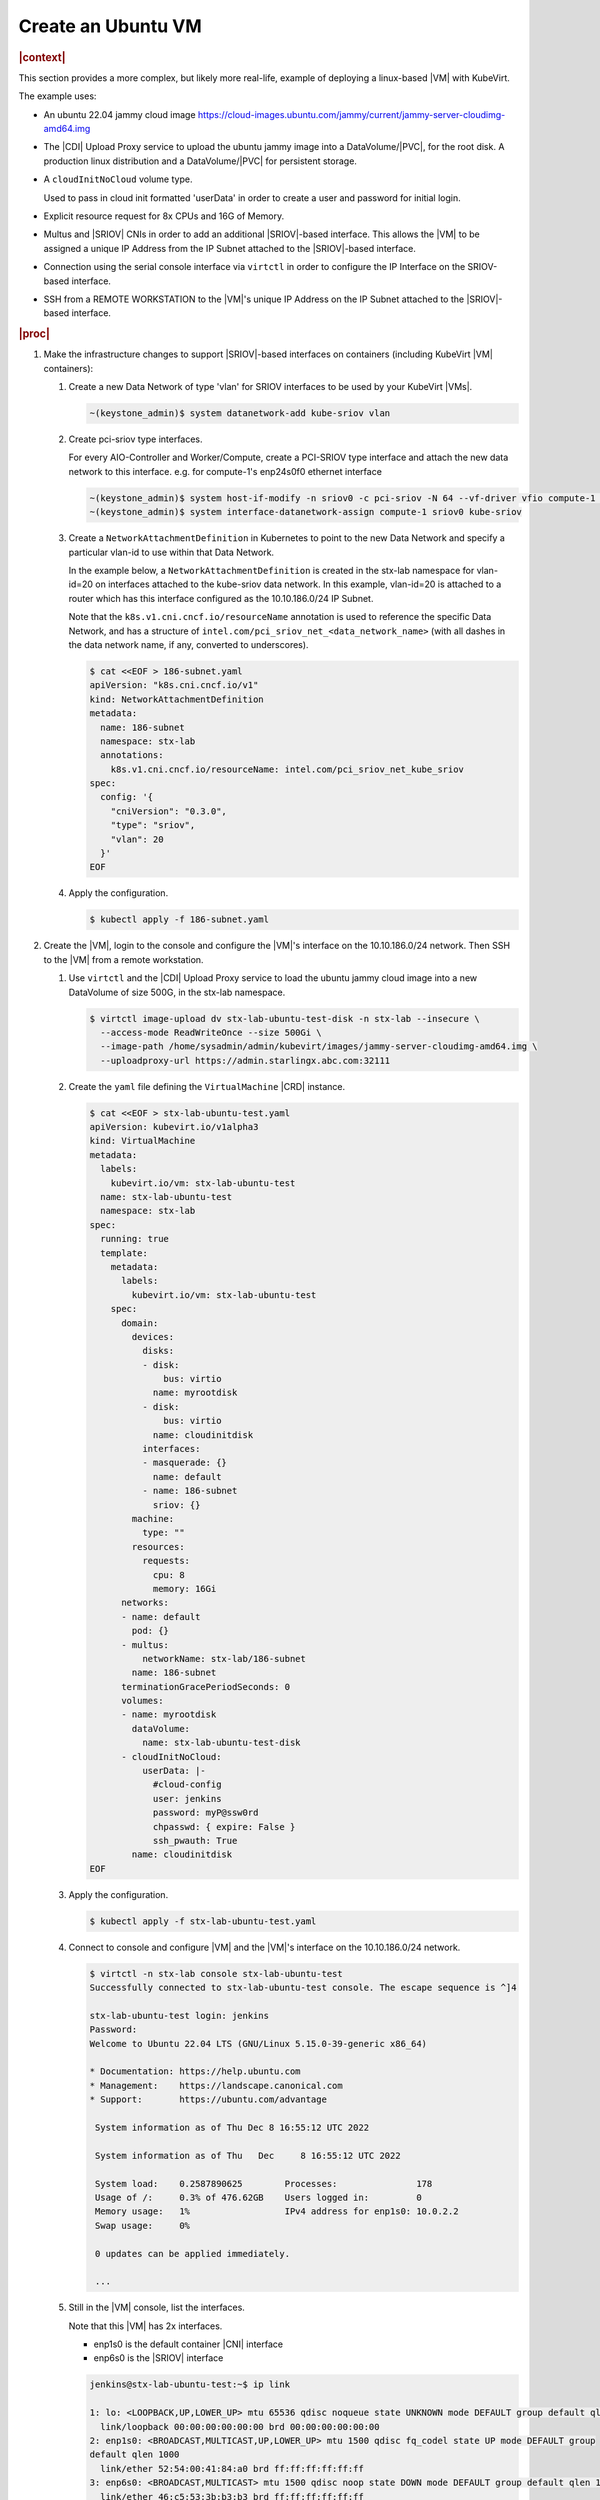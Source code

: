.. _create-an-ubuntu-vm-fafb82ec424b:

===================
Create an Ubuntu VM
===================

.. rubric:: |context|

This section provides a more complex, but likely more real-life, example of
deploying a linux-based |VM| with KubeVirt.

The example uses:

* An ubuntu 22.04 jammy cloud image
  https://cloud-images.ubuntu.com/jammy/current/jammy-server-cloudimg-amd64.img

* The |CDI| Upload Proxy service to upload the ubuntu jammy image into a
  DataVolume/|PVC|, for the root disk. A production linux distribution and a
  DataVolume/|PVC| for persistent storage.

* A ``cloudInitNoCloud`` volume type.

  Used to pass in cloud init formatted 'userData' in order to create a user and
  password for initial login.

* Explicit resource request for 8x CPUs and 16G of Memory.

* Multus and |SRIOV| CNIs in order to add an additional |SRIOV|-based interface.
  This allows the |VM| to be assigned a unique IP Address from the IP Subnet
  attached to the |SRIOV|-based interface.

* Connection using the serial console interface via ``virtctl`` in order to
  configure the IP Interface on the SRIOV-based interface.

* SSH from a REMOTE WORKSTATION to the |VM|'s unique IP Address on the IP Subnet
  attached to the |SRIOV|-based interface.

.. rubric:: |proc|

#. Make the infrastructure changes to support |SRIOV|-based interfaces on
   containers (including KubeVirt |VM| containers):

   #. Create a new Data Network of type 'vlan' for SRIOV interfaces to be used
      by your KubeVirt |VMs|.

      .. code-block::

         ~(keystone_admin)$ system datanetwork-add kube-sriov vlan

   #. Create pci-sriov type interfaces.

      For every AIO-Controller and Worker/Compute, create a PCI-SRIOV type
      interface and attach the new data network to this interface. e.g. for
      compute-1's enp24s0f0 ethernet interface


      .. code-block::

         ~(keystone_admin)$ system host-if-modify -n sriov0 -c pci-sriov -N 64 --vf-driver vfio compute-1 enp24s0f0
         ~(keystone_admin)$ system interface-datanetwork-assign compute-1 sriov0 kube-sriov


   #. Create a ``NetworkAttachmentDefinition`` in Kubernetes to point to the new
      Data Network and specify a particular vlan-id to use within that Data
      Network.

      In the example below, a ``NetworkAttachmentDefinition`` is created in the
      stx-lab namespace for vlan-id=20 on interfaces attached to the kube-sriov
      data network. In this example, vlan-id=20 is attached to a router which
      has this interface configured as the 10.10.186.0/24 IP Subnet.

      Note that the ``k8s.v1.cni.cncf.io/resourceName`` annotation is used to
      reference the specific Data Network, and has a structure of
      ``intel.com/pci_sriov_net_<data_network_name>`` (with all dashes in the
      data network name, if any, converted to underscores).

      .. code-block:: yaml

         $ cat <<EOF > 186-subnet.yaml
         apiVersion: "k8s.cni.cncf.io/v1"
         kind: NetworkAttachmentDefinition
         metadata:
           name: 186-subnet
           namespace: stx-lab
           annotations:
             k8s.v1.cni.cncf.io/resourceName: intel.com/pci_sriov_net_kube_sriov
         spec:
           config: '{
             "cniVersion": "0.3.0",
             "type": "sriov",
             "vlan": 20
           }'
         EOF

   #. Apply the configuration.

      .. code-block::

         $ kubectl apply -f 186-subnet.yaml

#. Create the |VM|, login to the console and configure the |VM|'s interface on
   the 10.10.186.0/24 network. Then SSH to the |VM| from a remote workstation.

   #. Use ``virtctl`` and the |CDI| Upload Proxy service to load the ubuntu jammy
      cloud image into a new DataVolume of size 500G, in the stx-lab namespace.

      .. code-block::

         $ virtctl image-upload dv stx-lab-ubuntu-test-disk -n stx-lab --insecure \
           --access-mode ReadWriteOnce --size 500Gi \
           --image-path /home/sysadmin/admin/kubevirt/images/jammy-server-cloudimg-amd64.img \
           --uploadproxy-url https://admin.starlingx.abc.com:32111

   #. Create the ``yaml`` file defining the ``VirtualMachine`` |CRD| instance.

      .. code-block:: yaml

         $ cat <<EOF > stx-lab-ubuntu-test.yaml
         apiVersion: kubevirt.io/v1alpha3
         kind: VirtualMachine
         metadata:
           labels:
             kubevirt.io/vm: stx-lab-ubuntu-test
           name: stx-lab-ubuntu-test
           namespace: stx-lab
         spec:
           running: true
           template:
             metadata:
               labels:
                 kubevirt.io/vm: stx-lab-ubuntu-test
             spec:
               domain:
                 devices:
                   disks:
                   - disk:
                       bus: virtio
                     name: myrootdisk
                   - disk:
                       bus: virtio
                     name: cloudinitdisk
                   interfaces:
                   - masquerade: {}
                     name: default
                   - name: 186-subnet
                     sriov: {}
                 machine:
                   type: ""
                 resources:
                   requests:
                     cpu: 8
                     memory: 16Gi
               networks:
               - name: default
                 pod: {}
               - multus:
                   networkName: stx-lab/186-subnet
                 name: 186-subnet
               terminationGracePeriodSeconds: 0
               volumes:
               - name: myrootdisk
                 dataVolume:
                   name: stx-lab-ubuntu-test-disk
               - cloudInitNoCloud:
                   userData: |-
                     #cloud-config
                     user: jenkins
                     password: myP@ssw0rd
                     chpasswd: { expire: False }
                     ssh_pwauth: True
                 name: cloudinitdisk
         EOF

   #. Apply the configuration.

      .. code-block::

         $ kubectl apply -f stx-lab-ubuntu-test.yaml

   #. Connect to console and configure |VM| and the |VM|'s interface on the
      10.10.186.0/24 network.

      .. code-block::

         $ virtctl -n stx-lab console stx-lab-ubuntu-test
         Successfully connected to stx-lab-ubuntu-test console. The escape sequence is ^]4

         stx-lab-ubuntu-test login: jenkins
         Password:
         Welcome to Ubuntu 22.04 LTS (GNU/Linux 5.15.0-39-generic x86_64)

         * Documentation: https://help.ubuntu.com
         * Management:    https://landscape.canonical.com
         * Support:       https://ubuntu.com/advantage

          System information as of Thu Dec 8 16:55:12 UTC 2022

          System information as of Thu   Dec     8 16:55:12 UTC 2022

          System load:    0.2587890625        Processes:               178
          Usage of /:	  0.3% of 476.62GB    Users logged in:	       0
          Memory usage:   1%	              IPv4 address for enp1s0: 10.0.2.2
          Swap usage:	  0%

          0 updates can be applied immediately.

          ...

   #. Still in the |VM| console, list the interfaces.

      Note that this |VM| has 2x interfaces.

      * enp1s0 is the default container |CNI| interface
      * enp6s0 is the |SRIOV| interface

      .. code-block::

         jenkins@stx-lab-ubuntu-test:~$ ip link

         1: lo: <LOOPBACK,UP,LOWER_UP> mtu 65536 qdisc noqueue state UNKNOWN mode DEFAULT group default qlen 1000
           link/loopback 00:00:00:00:00:00 brd 00:00:00:00:00:00
         2: enp1s0: <BROADCAST,MULTICAST,UP,LOWER_UP> mtu 1500 qdisc fq_codel state UP mode DEFAULT group
         default qlen 1000
           link/ether 52:54:00:41:84:a0 brd ff:ff:ff:ff:ff:ff
         3: enp6s0: <BROADCAST,MULTICAST> mtu 1500 qdisc noop state DOWN mode DEFAULT group default qlen 1000
           link/ether 46:c5:53:3b:b3:b3 brd ff:ff:ff:ff:ff:ff

         jenkins@stx-lab-ubuntu-test:~$ ip addr

         1: lo: <LOOPBACK,UP,LOWER_UP> mtu 65536 qdisc noqueue state UNKNOWN group default qlen 1000 link/loopback 00:00:00:00:00:00 brd 00:00:00:00:00:00
            inet 127.0.0.1/8 scope host lo
              valid_lft forever preferred_lft forever
            inet6 ::1/128 scope host
              valid_lft forever preferred_lft forever
         2: enp1s0: <BROADCAST,MULTICAST,UP,LOWER_UP> mtu 1500 qdisc fq_codel state UP group default qlen 1000
            link/ether 52:54:00:41:84:a0 brd ff:ff:ff:ff:ff:ff
            inet 10.0.2.2/24 metric 100 brd 10.0.2.255 scope global dynamic enp1s0
              valid_lft 86313505sec preferred_lft 86313505sec
            inet6 fe80::5054:ff:fe41:84a0/64 scope link
              valid_lft forever preferred_lft forever
         3: enp6s0: <BROADCAST,MULTICAST> mtu 1500 qdisc noop state DOWN group default qlen 1000
            link/ether 46:c5:53:3b:b3:b3 brd ff:ff:ff:ff:ff:ff cumulus@stx-lab-ubuntu-test:~$


   #. Still in the |VM| console, using the default |CNI| interface (which has
      connectivity out the |OAM| interface), update and upgrade the ubuntu
      deployment in the |VM|.

      .. code-block:: none

         jenkins@stx-lab-ubuntu-test:~$ sudo apt-get update
         jenkins@stx-lab-ubuntu-test:~$ sudo apt-get -y upgrade

   #. Still in the |VM| console, configure Networking persistently with netplan
      and reboot

      Specifically disable default CNI interface (enp1s0), and configure the
      |SRIOV| interface (enp6s0).

      .. code-block:: bash

         $ sudo su -

         $ cat <<EOF > /etc/cloud/cloud.cfg.d/99-disable-network-config.cfg
         network: {config: disabled}
         EOF

         # Update /etc/netplan/50-cloud-init.yaml as shown below.

         $ vi /etc/netplan/50-cloud-init.yaml

         network:
            ethernets:
              # enp1s0:
                # dhcp4: true
              enp6s0:
                dhcp4: no
                addresses:
                  - 10.10.186.97/24
                nameservers:
                  addresses: [10.10.186.130]
                routes:
                  - to: default
                    via: 10.10.186.1
                    version: 2

         # Apply the updates
         $ netplan apply

         # Restart the system
         $ /sbin/reboot

         < LOGS FROM BOOTING ON CONSOLE >

         [ OK   ] Finished Execute cloud user/final scripts.
         [ OK   ] Reached target Cloud-init target.
         Ubuntu 22.04.1 LTS stx-lab-ubuntu-test ttyS0
         stx-lab-ubuntu-test login: jenkins
         Password:

         Last login: Thu   Dec     8 16:55:13 UTC 2022 on   ttyS0

         jenkins@stx-lab-ubuntu-test:~$ ip link
         1: lo: <LOOPBACK,UP,LOWER_UP> mtu 65536 qdisc noqueue state UNKNOWN mode DEFAULT group default qlen 1000
            link/loopback 00:00:00:00:00:00 brd 00:00:00:00:00:00
         2: enp1s0: <BROADCAST,MULTICAST> mtu 1500 qdisc noop state DOWN mode DEFAULT group default qlen 1000
            link/ether 52:54:00:41:84:a0 brd ff:ff:ff:ff:ff:ff
         3: enp6s0: <BROADCAST,MULTICAST,UP,LOWER_UP> mtu 1500 qdisc mq state UP mode DEFAULT group default qlen 1000
            link/ether 46:c5:53:3b:b3:b3 brd ff:ff:ff:ff:ff:ff

         jenkins@stx-lab-ubuntu-test:~$ ip addr
         1: lo: <LOOPBACK,UP,LOWER_UP> mtu 65536 qdisc noqueue state UNKNOWN group default qlen 1000
            link/loopback 00:00:00:00:00:00 brd 00:00:00:00:00:00
            inet 127.0.0.1/8 scope host lo
              valid_lft forever preferred_lft forever
            inet6 ::1/128 scope host
              valid_lft forever preferred_lft forever
         2: enp1s0: <BROADCAST,MULTICAST> mtu 1500 qdisc noop state DOWN group default qlen 1000
            link/ether 52:54:00:41:84:a0 brd ff:ff:ff:ff:ff:ff
         3: enp6s0: <BROADCAST,MULTICAST,UP,LOWER_UP> mtu 1500 qdisc mq state UP group default qlen 1000
            link/ether 46:c5:53:3b:b3:b3 brd ff:ff:ff:ff:ff:ff
            inet 10.10.186.97/24 brd 10.10.186.255 scope global enp6s0
              valid_lft forever preferred_lft forever
            inet6 2620:10a:a001:a106:44c5:53ff:fe3b:b3b3/64 scope global dynamic mngtmpaddr noprefixroute
              valid_lft 2591972sec preferred_lft 604772sec
            inet6 fe80::44c5:53ff:fe3b:b3b3/64 scope link
              valid_lft forever preferred_lft forever

         jenkins@stx-lab-ubuntu-test:~$ ip route
         default via 10.10.186.1 dev enp6s0 proto static
         10.10.186.0/24 dev enp6s0 proto kernel scope link src 10.10.186.97

#. Connect from a remote workstation.

   .. code-block:: bash

      $ ssh jenkins@10.10.186.97
      password:

      Last login: Thu Dec 8 18:14:18 2022

      jenkins@stx-lab-ubuntu-test:~$ ip link

      1: lo: <LOOPBACK,UP,LOWER_UP> mtu 65536 qdisc noqueue state UNKNOWN mode DEFAULT group default qlen 1000
         link/loopback 00:00:00:00:00:00 brd 00:00:00:00:00:00
      2: enp1s0: <BROADCAST,MULTICAST> mtu 1500 qdisc noop state DOWN mode DEFAULT group default qlen 1000
         link/ether 52:54:00:41:84:a0 brd ff:ff:ff:ff:ff:ff
      3: enp6s0: <BROADCAST,MULTICAST,UP,LOWER_UP> mtu 1500 qdisc mq state UP mode DEFAULT group default qlen 1000
         link/ether 46:c5:53:3b:b3:b3 brd ff:ff:ff:ff:ff:ff


.. rubric:: |result|

.. procedure results here


